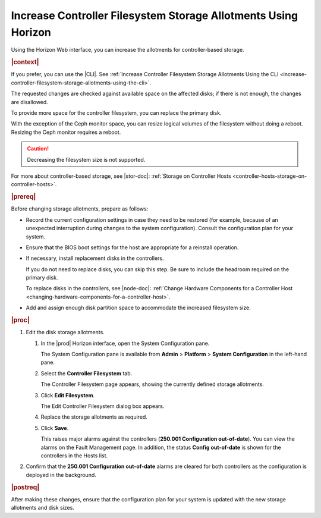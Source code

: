 
.. ndt1552678803575
.. _increase-controller-filesystem-storage-allotments-using-horizon:

===============================================================
Increase Controller Filesystem Storage Allotments Using Horizon
===============================================================

Using the Horizon Web interface, you can increase the allotments for
controller-based storage.

.. rubric:: |context|

If you prefer, you can use the |CLI|. See :ref:`Increase Controller
Filesystem Storage Allotments Using the CLI
<increase-controller-filesystem-storage-allotments-using-the-cli>`.

The requested changes are checked against available space on the affected
disks; if there is not enough, the changes are disallowed.

To provide more space for the controller filesystem, you can replace the
primary disk.

With the exception of the Ceph monitor space, you can resize logical
volumes of the filesystem without doing a reboot. Resizing the Ceph monitor
requires a reboot.

.. caution::
    Decreasing the filesystem size is not supported.

For more about controller-based storage, see |stor-doc|: :ref:`Storage on
Controller Hosts <controller-hosts-storage-on-controller-hosts>`.

.. rubric:: |prereq|

Before changing storage allotments, prepare as follows:


.. _increase-controller-filesystem-storage-allotments-using-horizon-ul-p3d-2h5-vp:

-   Record the current configuration settings in case they need to be
    restored \(for example, because of an unexpected interruption during
    changes to the system configuration\). Consult the configuration plan for
    your system.

-   Ensure that the BIOS boot settings for the host are appropriate for a
    reinstall operation.

-   If necessary, install replacement disks in the controllers.

    If you do not need to replace disks, you can skip this step. Be sure to
    include the headroom required on the primary disk.

    To replace disks in the controllers, see |node-doc|: :ref:`Change
    Hardware Components for a Controller Host
    <changing-hardware-components-for-a-controller-host>`.

-   Add and assign enough disk partition space to accommodate the increased
    filesystem size.


.. rubric:: |proc|

#.  Edit the disk storage allotments.


    #.  In the |prod| Horizon interface, open the System Configuration pane.

        The System Configuration pane is available from **Admin** \>
        **Platform** \> **System Configuration** in the left-hand pane.

    #.  Select the **Controller Filesystem** tab.

        The Controller Filesystem page appears, showing the currently
        defined storage allotments.

        .. image:: ../figures/ele1569534467005.jpeg


    #.  Click **Edit Filesystem**.

        The Edit Controller Filesystem dialog box appears.

        .. image:: ../figures/ngh1569534630524.jpeg


    #.  Replace the storage allotments as required.

    #.  Click **Save**.

        This raises major alarms against the controllers \(**250.001
        Configuration out-of-date**\). You can view the alarms on the Fault
        Management page. In addition, the status **Config out-of-date** is
        shown for the controllers in the Hosts list.

#.  Confirm that the **250.001 Configuration out-of-date** alarms are
    cleared for both controllers as the configuration is deployed in the
    background.

.. rubric:: |postreq|

After making these changes, ensure that the configuration plan for your
system is updated with the new storage allotments and disk sizes.

